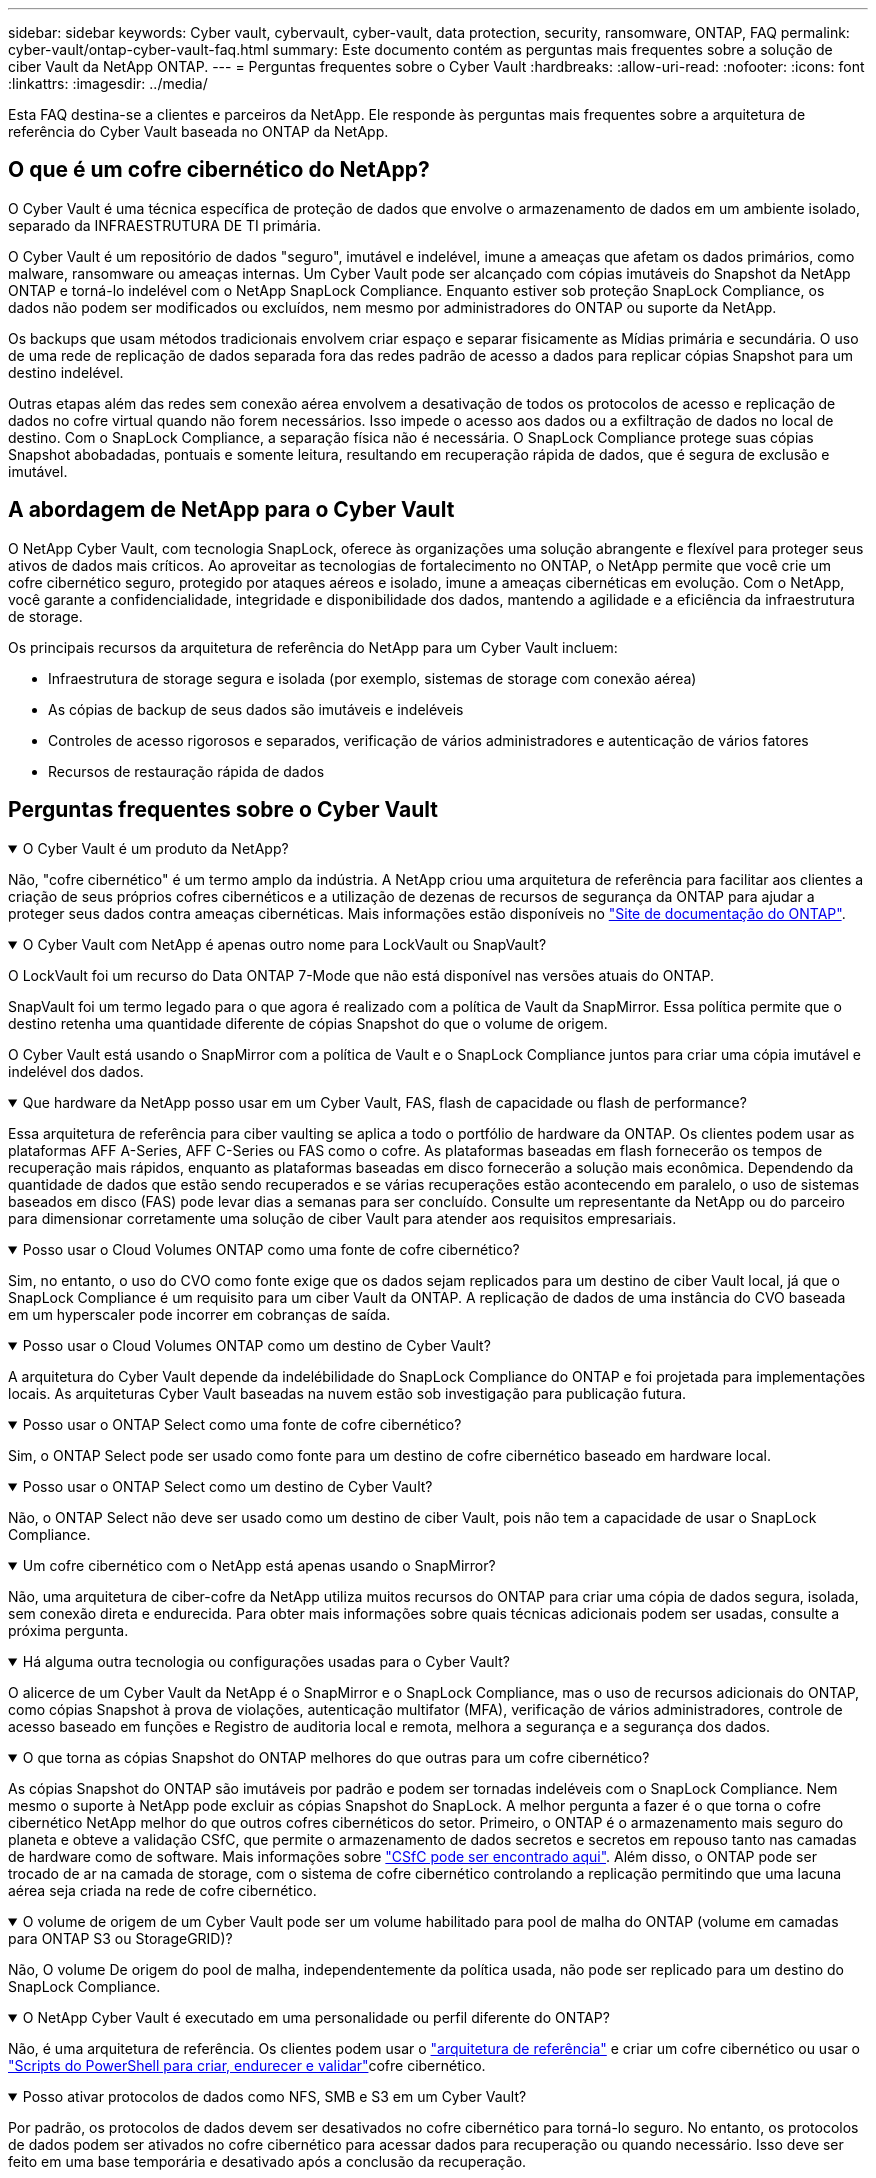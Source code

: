 ---
sidebar: sidebar 
keywords: Cyber vault, cybervault, cyber-vault, data protection, security, ransomware, ONTAP, FAQ 
permalink: cyber-vault/ontap-cyber-vault-faq.html 
summary: Este documento contém as perguntas mais frequentes sobre a solução de ciber Vault da NetApp ONTAP. 
---
= Perguntas frequentes sobre o Cyber Vault
:hardbreaks:
:allow-uri-read: 
:nofooter: 
:icons: font
:linkattrs: 
:imagesdir: ../media/


[role="lead"]
Esta FAQ destina-se a clientes e parceiros da NetApp. Ele responde às perguntas mais frequentes sobre a arquitetura de referência do Cyber Vault baseada no ONTAP da NetApp.



== O que é um cofre cibernético do NetApp?

O Cyber Vault é uma técnica específica de proteção de dados que envolve o armazenamento de dados em um ambiente isolado, separado da INFRAESTRUTURA DE TI primária.

O Cyber Vault é um repositório de dados "seguro", imutável e indelével, imune a ameaças que afetam os dados primários, como malware, ransomware ou ameaças internas. Um Cyber Vault pode ser alcançado com cópias imutáveis do Snapshot da NetApp ONTAP e torná-lo indelével com o NetApp SnapLock Compliance. Enquanto estiver sob proteção SnapLock Compliance, os dados não podem ser modificados ou excluídos, nem mesmo por administradores do ONTAP ou suporte da NetApp.

Os backups que usam métodos tradicionais envolvem criar espaço e separar fisicamente as Mídias primária e secundária. O uso de uma rede de replicação de dados separada fora das redes padrão de acesso a dados para replicar cópias Snapshot para um destino indelével.

Outras etapas além das redes sem conexão aérea envolvem a desativação de todos os protocolos de acesso e replicação de dados no cofre virtual quando não forem necessários. Isso impede o acesso aos dados ou a exfiltração de dados no local de destino. Com o SnapLock Compliance, a separação física não é necessária. O SnapLock Compliance protege suas cópias Snapshot abobadadas, pontuais e somente leitura, resultando em recuperação rápida de dados, que é segura de exclusão e imutável.



== A abordagem de NetApp para o Cyber Vault

O NetApp Cyber Vault, com tecnologia SnapLock, oferece às organizações uma solução abrangente e flexível para proteger seus ativos de dados mais críticos. Ao aproveitar as tecnologias de fortalecimento no ONTAP, o NetApp permite que você crie um cofre cibernético seguro, protegido por ataques aéreos e isolado, imune a ameaças cibernéticas em evolução. Com o NetApp, você garante a confidencialidade, integridade e disponibilidade dos dados, mantendo a agilidade e a eficiência da infraestrutura de storage.

Os principais recursos da arquitetura de referência do NetApp para um Cyber Vault incluem:

* Infraestrutura de storage segura e isolada (por exemplo, sistemas de storage com conexão aérea)
* As cópias de backup de seus dados são imutáveis e indeléveis
* Controles de acesso rigorosos e separados, verificação de vários administradores e autenticação de vários fatores
* Recursos de restauração rápida de dados




== Perguntas frequentes sobre o Cyber Vault

.O Cyber Vault é um produto da NetApp?
[%collapsible%open]
====
Não, "cofre cibernético" é um termo amplo da indústria. A NetApp criou uma arquitetura de referência para facilitar aos clientes a criação de seus próprios cofres cibernéticos e a utilização de dezenas de recursos de segurança da ONTAP para ajudar a proteger seus dados contra ameaças cibernéticas. Mais informações estão disponíveis no link:https://docs.netapp.com/us-en/netapp-solutions/cyber-vault/ontap-cyber-vault-overview.html["Site de documentação do ONTAP"^].

====
.O Cyber Vault com NetApp é apenas outro nome para LockVault ou SnapVault?
[%collapsible%open]
====
O LockVault foi um recurso do Data ONTAP 7-Mode que não está disponível nas versões atuais do ONTAP.

SnapVault foi um termo legado para o que agora é realizado com a política de Vault da SnapMirror. Essa política permite que o destino retenha uma quantidade diferente de cópias Snapshot do que o volume de origem.

O Cyber Vault está usando o SnapMirror com a política de Vault e o SnapLock Compliance juntos para criar uma cópia imutável e indelével dos dados.

====
.Que hardware da NetApp posso usar em um Cyber Vault, FAS, flash de capacidade ou flash de performance?
[%collapsible%open]
====
Essa arquitetura de referência para ciber vaulting se aplica a todo o portfólio de hardware da ONTAP. Os clientes podem usar as plataformas AFF A-Series, AFF C-Series ou FAS como o cofre. As plataformas baseadas em flash fornecerão os tempos de recuperação mais rápidos, enquanto as plataformas baseadas em disco fornecerão a solução mais econômica. Dependendo da quantidade de dados que estão sendo recuperados e se várias recuperações estão acontecendo em paralelo, o uso de sistemas baseados em disco (FAS) pode levar dias a semanas para ser concluído. Consulte um representante da NetApp ou do parceiro para dimensionar corretamente uma solução de ciber Vault para atender aos requisitos empresariais.

====
.Posso usar o Cloud Volumes ONTAP como uma fonte de cofre cibernético?
[%collapsible%open]
====
Sim, no entanto, o uso do CVO como fonte exige que os dados sejam replicados para um destino de ciber Vault local, já que o SnapLock Compliance é um requisito para um ciber Vault da ONTAP. A replicação de dados de uma instância do CVO baseada em um hyperscaler pode incorrer em cobranças de saída.

====
.Posso usar o Cloud Volumes ONTAP como um destino de Cyber Vault?
[%collapsible%open]
====
A arquitetura do Cyber Vault depende da indelébilidade do SnapLock Compliance do ONTAP e foi projetada para implementações locais. As arquiteturas Cyber Vault baseadas na nuvem estão sob investigação para publicação futura.

====
.Posso usar o ONTAP Select como uma fonte de cofre cibernético?
[%collapsible%open]
====
Sim, o ONTAP Select pode ser usado como fonte para um destino de cofre cibernético baseado em hardware local.

====
.Posso usar o ONTAP Select como um destino de Cyber Vault?
[%collapsible%open]
====
Não, o ONTAP Select não deve ser usado como um destino de ciber Vault, pois não tem a capacidade de usar o SnapLock Compliance.

====
.Um cofre cibernético com o NetApp está apenas usando o SnapMirror?
[%collapsible%open]
====
Não, uma arquitetura de ciber-cofre da NetApp utiliza muitos recursos do ONTAP para criar uma cópia de dados segura, isolada, sem conexão direta e endurecida. Para obter mais informações sobre quais técnicas adicionais podem ser usadas, consulte a próxima pergunta.

====
.Há alguma outra tecnologia ou configurações usadas para o Cyber Vault?
[%collapsible%open]
====
O alicerce de um Cyber Vault da NetApp é o SnapMirror e o SnapLock Compliance, mas o uso de recursos adicionais do ONTAP, como cópias Snapshot à prova de violações, autenticação multifator (MFA), verificação de vários administradores, controle de acesso baseado em funções e Registro de auditoria local e remota, melhora a segurança e a segurança dos dados.

====
.O que torna as cópias Snapshot do ONTAP melhores do que outras para um cofre cibernético?
[%collapsible%open]
====
As cópias Snapshot do ONTAP são imutáveis por padrão e podem ser tornadas indeléveis com o SnapLock Compliance. Nem mesmo o suporte à NetApp pode excluir as cópias Snapshot do SnapLock. A melhor pergunta a fazer é o que torna o cofre cibernético NetApp melhor do que outros cofres cibernéticos do setor. Primeiro, o ONTAP é o armazenamento mais seguro do planeta e obteve a validação CSfC, que permite o armazenamento de dados secretos e secretos em repouso tanto nas camadas de hardware como de software. Mais informações sobre link:https://www.netapp.com/esg/trust-center/compliance/CSfC-Program/["CSfC pode ser encontrado aqui"^]. Além disso, o ONTAP pode ser trocado de ar na camada de storage, com o sistema de cofre cibernético controlando a replicação permitindo que uma lacuna aérea seja criada na rede de cofre cibernético.

====
.O volume de origem de um Cyber Vault pode ser um volume habilitado para pool de malha do ONTAP (volume em camadas para ONTAP S3 ou StorageGRID)?
[%collapsible%open]
====
Não, O volume De origem do pool de malha, independentemente da política usada, não pode ser replicado para um destino do SnapLock Compliance.

====
.O NetApp Cyber Vault é executado em uma personalidade ou perfil diferente do ONTAP?
[%collapsible%open]
====
Não, é uma arquitetura de referência. Os clientes podem usar o link:ontap-create-cyber-vault-task.html["arquitetura de referência"] e criar um cofre cibernético ou usar o link:ontap-cyber-vault-powershell-overview.html["Scripts do PowerShell para criar, endurecer e validar"]cofre cibernético.

====
.Posso ativar protocolos de dados como NFS, SMB e S3 em um Cyber Vault?
[%collapsible%open]
====
Por padrão, os protocolos de dados devem ser desativados no cofre cibernético para torná-lo seguro. No entanto, os protocolos de dados podem ser ativados no cofre cibernético para acessar dados para recuperação ou quando necessário. Isso deve ser feito em uma base temporária e desativado após a conclusão da recuperação.

====
.Você pode converter um ambiente SnapVault existente em um cofre cibernético ou precisa reseed tudo?
[%collapsible%open]
====
Sim. Pode-se pegar um sistema que é um destino SnapMirror (com política de Vault), desativar os protocolos de dados, endurecer o sistema de acordo com o link:https://docs.netapp.com/us-en/ontap/ontap-security-hardening/security-hardening-overview.html["Guia de endurecimento ONTAP"^], isolá-lo um local seguro e seguir os outros procedimentos na arquitetura de referência para torná-lo um cofre cibernético sem ter que semear novamente o destino.

====
*Tem perguntas adicionais?* Por favor, envie um e-mail para NetApp.com[ng-Cyber-Vault em NetApp.com], perguntas sobre o Cyber Vault, eu gostaria de saber mais sobre: ] Com suas perguntas! Nós responderemos e adicionaremos suas perguntas ao FAQ.

